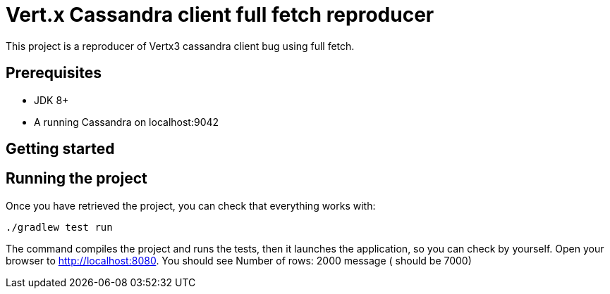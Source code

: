 = Vert.x Cassandra client full fetch reproducer

This project is a reproducer of Vertx3 cassandra client bug using full fetch.

== Prerequisites

* JDK 8+
* A running Cassandra on localhost:9042

== Getting started


== Running the project

Once you have retrieved the project, you can check that everything works with:

[source]
----
./gradlew test run
----

The command compiles the project and runs the tests, then  it launches the application, so you can check by yourself. Open your browser to http://localhost:8080. You should see Number of rows: 2000 message ( should be 7000)

